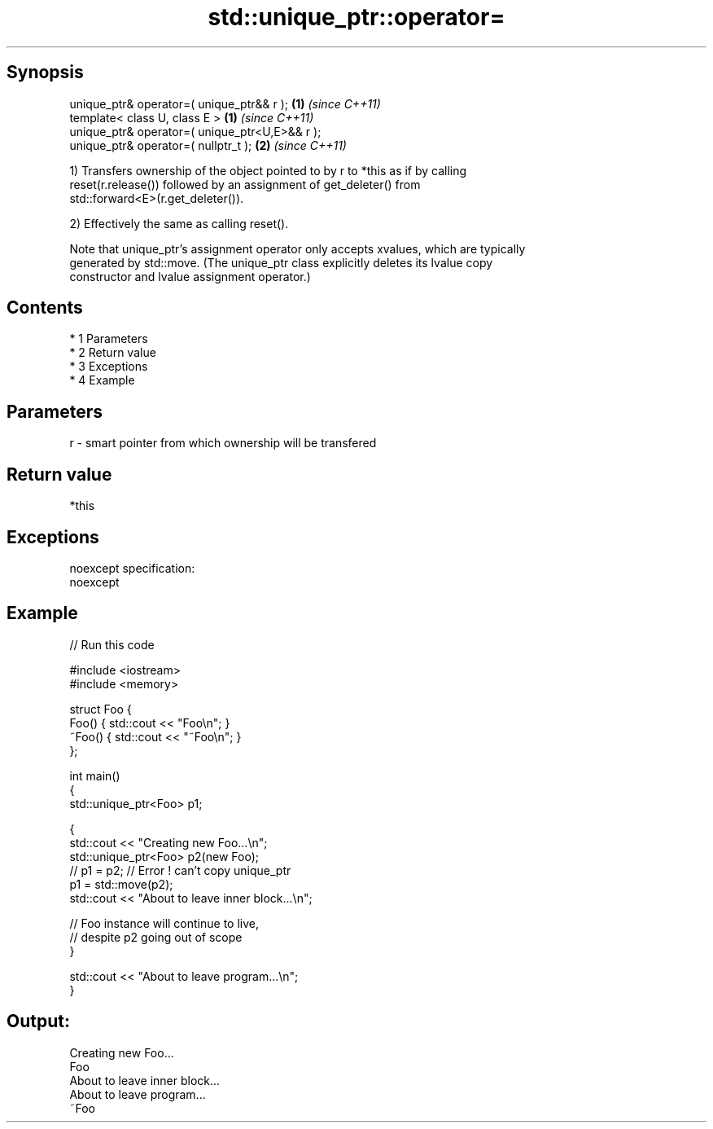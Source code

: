 .TH std::unique_ptr::operator= 3 "Apr 19 2014" "1.0.0" "C++ Standard Libary"
.SH Synopsis
   unique_ptr& operator=( unique_ptr&& r );      \fB(1)\fP \fI(since C++11)\fP
   template< class U, class E >                  \fB(1)\fP \fI(since C++11)\fP
   unique_ptr& operator=( unique_ptr<U,E>&& r );
   unique_ptr& operator=( nullptr_t );           \fB(2)\fP \fI(since C++11)\fP

   1) Transfers ownership of the object pointed to by r to *this as if by calling
   reset(r.release()) followed by an assignment of get_deleter() from
   std::forward<E>(r.get_deleter()).

   2) Effectively the same as calling reset().

   Note that unique_ptr's assignment operator only accepts xvalues, which are typically
   generated by std::move. (The unique_ptr class explicitly deletes its lvalue copy
   constructor and lvalue assignment operator.)

.SH Contents

     * 1 Parameters
     * 2 Return value
     * 3 Exceptions
     * 4 Example

.SH Parameters

   r - smart pointer from which ownership will be transfered

.SH Return value

   *this

.SH Exceptions

   noexcept specification:
   noexcept

.SH Example

   
// Run this code

 #include <iostream>
 #include <memory>

 struct Foo {
     Foo() { std::cout << "Foo\\n"; }
     ~Foo() { std::cout << "~Foo\\n"; }
 };

 int main()
 {
     std::unique_ptr<Foo> p1;

     {
         std::cout << "Creating new Foo...\\n";
         std::unique_ptr<Foo> p2(new Foo);
         // p1 = p2; // Error ! can't copy unique_ptr
         p1 = std::move(p2);
         std::cout << "About to leave inner block...\\n";

         // Foo instance will continue to live,
         // despite p2 going out of scope
     }

     std::cout << "About to leave program...\\n";
 }

.SH Output:

 Creating new Foo...
 Foo
 About to leave inner block...
 About to leave program...
 ~Foo
